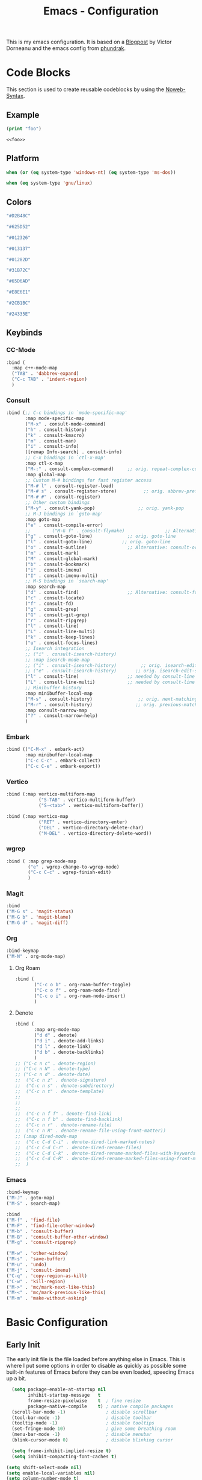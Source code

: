 

#+title: Emacs - Configuration
#+property: header-args:emacs-lisp  :mkdirp yes :lexical t :exports code
#+property: header-args:emacs-lisp+ :tangle ../init.el
#+property: header-args:emacs-lisp+ :mkdirp yes :noweb no-export

This is my emacs configuration. It is based on a [[https://blog.dornea.nu/2024/02/22/from-doom-to-vanilla-emacs/][Blogpost]] by Victor Dorneanu and the emacs config from [[https://config.phundrak.com/emacs/][phundrak]].

* Code Blocks
:PROPERTIES:
:header-args:emacs-lisp: :tangle no
:END:
This section is used to create reusable codeblocks by using the [[https://orgmode.org/manual/Noweb-Reference-Syntax.html][Noweb-Syntax]].

** Example
#+name: foo
#+begin_src emacs-lisp
(print "foo")
#+end_src

#+name: foobar
#+begin_src org
<<foo>>
#+end_src

** Platform
#+name: platform_windows
#+begin_src emacs-lisp
  when (or (eq system-type 'windows-nt) (eq system-type 'ms-dos))
#+end_src

#+name: platform_linux
#+begin_src emacs-lisp
  when (eq system-type 'gnu/linux)
#+end_src
** Colors
#+name: main_foreground
#+begin_src emacs-lisp
"#D2B48C"
#+end_src

#+name: alt_foreground
#+begin_src emacs-lisp
"#625D52"
#+end_src

#+name: main_background
#+begin_src emacs-lisp
"#012326"
#+end_src

#+name: alt_background
#+begin_src emacs-lisp
"#013137"
#+end_src

#+name: fringe
#+begin_src emacs-lisp
"#01282D"
#+end_src

#+name: comment
#+begin_src emacs-lisp
"#31B72C"
#+end_src

#+name: constant
#+begin_src emacs-lisp
"#65D6AD"
#+end_src

#+name: keyword
#+begin_src emacs-lisp
"#E8E6E1"
#+end_src

#+name: string
#+begin_src emacs-lisp
"#2CB1BC"
#+end_src

#+name: select
#+begin_src emacs-lisp
"#24335E"
#+end_src
** Keybinds
*** CC-Mode
#+name: cc-mode-keys
#+begin_src emacs-lisp
  :bind (
    :map c++-mode-map
    ("TAB" . 'dabbrev-expand)
    ("C-c TAB" . 'indent-region)
    )
#+end_src

*** Consult
#+name: consult-keys
#+begin_src emacs-lisp
  :bind (;; C-c bindings in `mode-specific-map'
         :map mode-specific-map
         ("M-x" . consult-mode-command)
         ("h" . consult-history)
         ("k" . consult-kmacro)
         ("m" . consult-man)
         ("i" . consult-info)
         ([remap Info-search] . consult-info)
         ;; C-x bindings in `ctl-x-map'
         :map ctl-x-map
         ("M-:" . consult-complex-command)     ;; orig. repeat-complex-command
         :map global-map
         ;; Custom M-# bindings for fast register access
         ("M-# l" . consult-register-load)
         ("M-# s" . consult-register-store)          ;; orig. abbrev-prefix-mark (unrelated)
         ("M-# #" . consult-register)
         ;; Other custom bindings
         ("M-y" . consult-yank-pop)                ;; orig. yank-pop
         ;; M-J bindings in `goto-map'
         :map goto-map
         ("e" . consult-compile-error)
         ;;        ("M-G f" . consult-flymake)               ;; Alternative: consult-flycheck
         ("g" . consult-goto-line)             ;; orig. goto-line
         ("l" . consult-goto-line)           ;; orig. goto-line
         ("o" . consult-outline)               ;; Alternative: consult-org-heading
         ("m" . consult-mark)
         ("M" . consult-global-mark)
         ("b" . consult-bookmark)
         ("i" . consult-imenu)
         ("I" . consult-imenu-multi)
         ;; M-S bindings in `search-map'
         :map search-map
         ("d" . consult-find)                  ;; Alternative: consult-fd
         ("c" . consult-locate)
         ("f" . consult-fd)
         ("g" . consult-grep)
         ("G" . consult-git-grep)
         ("r" . consult-ripgrep)
         ("l" . consult-line)
         ("L" . consult-line-multi)
         ("k" . consult-keep-lines)
         ("u" . consult-focus-lines)
         ;; Isearch integration
         ;; ("i" . consult-isearch-history)
         ;; :map isearch-mode-map
         ;; ("i" . consult-isearch-history)         ;; orig. isearch-edit-string
         ;; ("e" . consult-isearch-history)       ;; orig. isearch-edit-string
         ("l" . consult-line)                  ;; needed by consult-line to detect isearch
         ("L" . consult-line-multi)            ;; needed by consult-line to detect isearch
         ;; Minibuffer history
         :map minibuffer-local-map
         ("M-s" . consult-history)                 ;; orig. next-matching-history-element
         ("M-r" . consult-history)                ;; orig. previous-matching-history-element
         :map consult-narrow-map
         ("?" . consult-narrow-help)
         )
#+end_src
*** Embark
#+name: embark-keys
#+begin_src emacs-lisp
  :bind (("C-M-x" . embark-act)
         :map minibuffer-local-map
         ("C-c C-c" . embark-collect)
         ("C-c C-e" . embark-export))

#+end_src
*** Vertico
#+name: vertico-directory-keys
#+begin_src emacs-lisp
  :bind (:map vertico-multiform-map
              ("S-TAB" . vertico-multiform-buffer)
              ("S-<tab>" . vertico-multiform-buffer))
#+end_src

#+name: vertico-directory-keys
#+begin_src emacs-lisp
  :bind (:map vertico-map
              ("RET" . vertico-directory-enter)
              ("DEL" . vertico-directory-delete-char)
              ("M-DEL" . vertico-directory-delete-word))

#+end_src
*** wgrep
#+name: wgrep-keys
#+begin_src emacs-lisp
  :bind ( :map grep-mode-map
		  ("e" . wgrep-change-to-wgrep-mode)
		  ("C-c C-c" . wgrep-finish-edit)
		  )
#+end_src

*** Magit
#+name: magit-keys
#+begin_src emacs-lisp
  :bind 
  ("M-G s" . 'magit-status)
  ("M-G b" . 'magit-blame)
  ("M-G d" . 'magit-diff)

#+end_src
*** Org
#+name: org-keys
#+begin_src emacs-lisp
  :bind-keymap 
  ("M-N" . org-mode-map)
#+end_src
**** Org Roam
#+name: org-roam-keys
#+begin_src emacs-lisp
  :bind (
         ("C-c o b" . org-roam-buffer-toggle)
         ("C-c o f" . org-roam-node-find)
         ("C-c o i" . org-roam-node-insert)
         )
#+end_src
**** Denote
#+name: denote-keys
#+begin_src emacs-lisp
  :bind (
		 :map org-mode-map
		 ("d d" . denote)
		 ("d i" . denote-add-links)
		 ("d l" . denote-link)
		 ("d b" . denote-backlinks)
		 )
  ;; ("C-c n c" . denote-region)
  ;; ("C-c n N" . denote-type)
  ;; ("C-c n d" . denote-date)
  ;;  ("C-c n z" . denote-signature)
  ;;  ("C-c n s" . denote-subdirectory)
  ;;  ("C-c n t" . denote-template)
  ;;  
  ;;  
  ;;  
  ;;  ("C-c n f f" . denote-find-link)
  ;;  ("C-c n f b" . denote-find-backlink)
  ;;  ("C-c n r" . denote-rename-file)
  ;;  ("C-c n R" . denote-rename-file-using-front-matter))
  ;; (:map dired-mode-map
  ;;  ("C-c C-d C-i" . denote-dired-link-marked-notes)
  ;;  ("C-c C-d C-r" . denote-dired-rename-files)
  ;;  ("C-c C-d C-k" . denote-dired-rename-marked-files-with-keywords)
  ;;  ("C-c C-d C-R" . denote-dired-rename-marked-files-using-front-matter)
  ;;  )
#+end_src
*** Emacs
#+name: emacs-keys
#+begin_src emacs-lisp
  :bind-keymap 
  ("M-J" . goto-map)
  ("M-S" . search-map)

  :bind 
  ("M-f" . 'find-file)
  ("M-F" . 'find-file-other-window)
  ("M-b" . 'consult-buffer)
  ("M-B" . 'consult-buffer-other-window)
  ("M-g" . 'consult-ripgrep)

  ("M-w" . 'other-window)
  ("M-s" . 'save-buffer)
  ("M-u" . 'undo)
  ("M-j" . 'consult-imenu)
  ("C-q" . 'copy-region-as-kill)
  ("C-w" . 'kill-region)
  ("M->" . 'mc/mark-next-like-this)
  ("M-<" . 'mc/mark-previous-like-this)
  ("M-m" . 'make-without-asking)
#+end_src

* Basic Configuration
** Early Init
:PROPERTIES:
:header-args:emacs-lisp: :tangle ../early-init.el :mkdirp yes
:header-args:emacs-lisp+: :exports code :results silent :lexical t
:END:

The early init file is the file loaded before anything else in Emacs. This is where I put some options in order to disable as quickly as possible some built-in features of Emacs before they can be even loaded, speeding Emacs up a bit.

#+begin_src emacs-lisp
  (setq package-enable-at-startup nil
        inhibit-startup-message   t
        frame-resize-pixelwise    t  ; fine resize
        package-native-compile    t) ; native compile packages
  (scroll-bar-mode -1)               ; disable scrollbar
  (tool-bar-mode -1)                 ; disable toolbar
  (tooltip-mode -1)                  ; disable tooltips
  (set-fringe-mode 10)               ; give some breathing room
  (menu-bar-mode -1)                 ; disable menubar
  (blink-cursor-mode 0)              ; disable blinking cursor

  (setq frame-inhibit-implied-resize t)
  (setq inhibit-compacting-font-caches t)

(setq shift-select-mode nil)
(setq enable-local-variables nil)
(setq column-number-mode t)

#+end_src

*** Defer garbage collection
Defer garbage collection further back in the startup process, according to [[https://github.com/hlissner/doom-emacs/blob/develop/docs/faq.org#how-does-doom-start-up-so-quickly][hlissner]].

#+BEGIN_QUOTE
The GC eats up quite a bit of time, easily doubling startup time. The trick is to turn up the memory threshold as early as possible.
#+END_QUOTE

#+begin_src emacs-lisp
  (setq gc-cons-threshold most-positive-fixnum)
#+end_src

*** Unset =file-name-handler-alist=
Every file opened and loaded by Emacs will run through this list to check for a proper handler for the file, but during startup, it won't need any of them.

#+begin_src emacs-lisp
  (defvar file-name-handler-alist-original file-name-handler-alist)
  (setq file-name-handler-alist nil)
#+end_src
*** Disable =site-run-file=
#+begin_src emacs-lisp
  (setq site-run-file nil)
#+end_src

** Undo
Stop Emacs from losing undo information by setting very high limits for undo buffers.

#+begin_src emacs-lisp
  (setq undo-limit 20000000)
  (setq undo-strong-limit 40000000)
#+end_src

** Garbage Collection
*** Set =gc-cons-threshold= Smaller for Interactive Use
A large =gc-cons-threshold= may cause freezing and stuttering during long-term interactive use.
If you experience freezing, decrease this amount, if you experience stuttering, increase this amount.

#+begin_src emacs-lisp
(defvar better-gc-cons-threshold (* 128 1024 1024) ; 128mb
  "The default value to use for `gc-cons-threshold'.

If you experience freezing, decrease this.  If you experience stuttering, increase this.")

(add-hook 'emacs-startup-hook
          (lambda ()
            (setq gc-cons-threshold better-gc-cons-threshold)
            (setq file-name-handler-alist file-name-handler-alist-original)
            (makunbound 'file-name-handler-alist-original)))
#+end_src

Garbage Collect when Emacs is out of focus and avoid garbage collection when using minibuffer.

#+begin_src emacs-lisp
(add-hook 'emacs-startup-hook
          (lambda ()
            (if (boundp 'after-focus-change-function)
                (add-function :after after-focus-change-function
                              (lambda ()
                                (unless (frame-focus-state)
                                  (garbage-collect))))
              (add-hook 'after-focus-change-function 'garbage-collect))
            (defun gc-minibuffer-setup-hook ()
              (setq gc-cons-threshold (* better-gc-cons-threshold 2)))

            (defun gc-minibuffer-exit-hook ()
              (garbage-collect)
              (setq gc-cons-threshold better-gc-cons-threshold))

            (add-hook 'minibuffer-setup-hook #'gc-minibuffer-setup-hook)
            (add-hook 'minibuffer-exit-hook #'gc-minibuffer-exit-hook)))
#+end_src

** Stay Clean, Emacs!
As nice as Emacs is, it isn't very polite or clean by default: open a file, and it will create backup files in the same directory. But then, when you open your directory with your favourite file manager and see almost all of your files duplicated with a =~= appended to the filename, it looks really uncomfortable! This is why I prefer to tell Emacs to keep its backup files to itself in a directory it only will access.
#+begin_src emacs-lisp
  (setq backup-directory-alist `(("." . ,(expand-file-name ".tmp/backups/"
                                                           user-emacs-directory))))
#+end_src

** Stay Polite, Emacs!
When asking for our opinion on something, Emacs loves asking us to answer by yes or no, but *in full*! That's very rude! Fortunately, we can fix this. Note that the configuration changed in Emacs 29.
#+begin_src emacs-lisp
  (if (version<= emacs-version "28")
      (defalias 'yes-or-no-p 'y-or-n-p)
    (setopt use-short-answers t))
#+end_src

This will make Emacs ask us for either hitting the ~y~ key for yes, or the ~n~ key for no. Much more polite!

It is also very impolite to keep a certain version of a file in its buffer when said file has changed on disk. Let's change this
behaviour:
#+begin_src emacs-lisp
(global-auto-revert-mode 1)
#+end_src

Much more polite! Note that if the buffer is modified and its changes haven't been saved, it will not automatically revert the buffer and your unsaved changes won't be lost. Very polite!

** Autosave
Autosave is a useful feature we want to have enabled.

#+begin_src emacs-lisp
  (setq auto-save-default t)
#+end_src

** Window
We want emacs to take new window space from all other windows.
#+begin_src emacs-lisp
  (setq window-combination-resize t)
#+end_src

** Project Setup
We want to have per project config files which will be loaded separately. This should be independent of normal emacs VCS or EDE projects because we want to have the ability to load additional project files from everything.

#+begin_src emacs-lisp
  (<<platform_windows>>
   (setq dgl/linux nil)
   (setq dgl/win32 t))
  (<<platform_linux>>
   (setq dgl/win32 nil)
   (setq dgl/linux t))

  (setq dgl/project-file ".project.el")
  (setq dgl/project-directory ".") ;; setting default. Will get overwritten by load-project-settings

  (defun find-project-directory-recursive (project-file depth)
    "Recursively search for the file."
    (interactive)
    (if (file-exists-p project-file) t
      (when (>= depth 0)
        (cd "../")
        (find-project-directory-recursive project-file (- depth 1))))
    )

  (defun load-project-settings ()
    (interactive)
    (setq find-project-from-directory default-directory)
    (cd find-project-from-directory)
    (find-project-directory-recursive dgl/project-file 5)
    (when (file-exists-p dgl/project-file)
      (load-file dgl/project-file)
      (setq dgl/project-directory default-directory))
    (cd find-project-from-directory)
    )
#+end_src

** Personal Information
Not sure which packages need this information but some probably will need it.

#+begin_src emacs-lisp
  (setq user-full-name       "Daniel Glinka"
        user-real-login-name "Daniel Glinka"
        user-login-name      "dgl")
#+end_src
** History
Having a command history is nice.

#+begin_src emacs-lisp
;; Remember last edited files
(recentf-mode 1)
;; Save what you enter into minibuffer prompts
(setq history-length 25)
(savehist-mode 1)
;; Remember and restore the last cursor location of opened files
(save-place-mode 1)
#+end_src
** Files/Dired

In dired mode we want to be able to change permissions by editing the buffer

#+begin_src emacs-lisp
  (setq wdired-allow-to-change-permissions t)
#+end_src
** General Keybinds
#+begin_src emacs-lisp
  (use-package emacs
    <<emacs-keys>>)
#+end_src

* Visuals
The first visual setting in this section will activate the visible bell. What it does is I get a visual feedback each time I do something Emacs doesn't agree with, like trying to go up a line when I'm already at the top of the buffer.
#+begin_src emacs-lisp
(setq visible-bell t)
#+end_src

It is nicer to see a cursor cover the actual space of a character.
#+begin_src emacs-lisp
(setq x-stretch-cursor t)
#+end_src

We also want to show tabs as 4 spaces. Otherwise it takes too much space.
#+begin_src emacs-lisp
  (setq-default tab-width 4)
#+end_src

When text is ellipsed, I want the ellipsis marker to be a single character of three dots. Let's make it so:
#+begin_src emacs-lisp
(with-eval-after-load 'mule-util
 (setq truncate-string-ellipsis "…"))
#+end_src
** UTF-8 encoding
By default we want utf-8 for everything
#+begin_src emacs-lisp
  (set-selection-coding-system 'utf-8)
  (prefer-coding-system 'utf-8)
  (set-language-environment "UTF-8")
  (set-default-coding-systems 'utf-8)
  (set-terminal-coding-system 'utf-8)
  (set-keyboard-coding-system 'utf-8)
  (setq locale-coding-system 'utf-8)

  ;; Treat clipboard input as UTF-8 string first; compound text next, etc.
  (when (display-graphic-p)
    (setq x-select-request-type '(UTF8_STRING COMPOUND_TEXT TEXT STRING)))
#+end_src
** Fonts
I don't like the default font I usually have on my machines, I really don't. I prefer [[Cascadia Code][Input Mono]].
#+begin_src emacs-lisp
  (defvar dgl/default-font-size 110
    "Default font size.")

  (defvar dgl/default-font-name "InputMono"
    "Default font.")

  (defvar dgl/variable-font-name "Inter"
    "Default variable font.")

  (defun my/set-font ()
    (when (find-font (font-spec :name dgl/default-font-name))
      (set-face-attribute 'default nil
                          :font dgl/default-font-name
                          :height dgl/default-font-size)
      (set-face-attribute 'fixed-pitch nil
                          :font dgl/default-font-name
                          :height dgl/default-font-size)
      (set-face-attribute 'fixed-pitch-serif nil
                          :font dgl/default-font-name
                          :height dgl/default-font-size)
      )

    (when (find-font (font-spec :name dgl/variable-font-name))
      (set-face-attribute 'variable-pitch nil
                          :font dgl/variable-font-name
                          :height dgl/default-font-size)))

  (my/set-font)
  (add-hook 'server-after-make-frame-hook #'my/set-font)
#+end_src
** Frame Title
This is straight-up copied from [[https://tecosaur.github.io/emacs-config/config.html#window-title][TEC]]'s configuration. See their comment on the matter.
#+begin_src emacs-lisp :tangle no
(setq frame-title-format
      '(""
        "%b"
        (:eval
         (let ((project-name (projectile-project-name)))
           (unless (string= "-" project-name)
             (format (if (buffer-modified-p) " ? %s" "  ?  %s - Emacs") project-name))))))
#+end_src
** Colors
#+begin_src emacs-lisp
  (defun my/set-colors ()
    (set-foreground-color <<main_foreground>>)
    (set-background-color <<main_background>>)

    (set-face-foreground 'default <<main_foreground>>)
    (set-face-background 'default <<main_background>>)
    (set-face-background 'cursor <<constant>>)
    (set-face-foreground 'font-lock-builtin-face <<main_foreground>>)
    (set-face-foreground 'font-lock-comment-face <<comment>>)
    (set-face-foreground 'font-lock-constant-face <<constant>>)
    (set-face-foreground 'font-lock-doc-face <<keyword>>)
    (set-face-foreground 'font-lock-function-name-face <<main_foreground>>)
    (set-face-foreground 'font-lock-keyword-face <<keyword>>)
    (set-face-foreground 'font-lock-preprocessor-face <<alt_foreground>>)
    (set-face-foreground 'font-lock-string-face <<string>>)
    (set-face-foreground 'font-lock-type-face <<main_foreground>>)
    (set-face-foreground 'font-lock-variable-name-face <<main_foreground>>)
    (set-face-background 'fringe <<fringe>>)
    (set-face-foreground 'highlight <<constant>>)
    ;;(set-face-background 'hl-line <<alt_background>>)
    (set-face-foreground 'mode-line <<main_background>>)
    (set-face-background 'mode-line <<main_foreground>>)

    (set-face-attribute 'mode-line-inactive nil :foreground <<main_foreground>> :background <<alt_background>>)

    (set-face-background 'region <<select>>)
    (set-face-foreground 'vertical-border <<alt_foreground>>)
    )
  (my/set-colors)
  (add-hook 'server-after-make-frame-hook #'my/set-colors)
#+end_src
* Packages
For installing Emacs packages, I use MELPA, the Milkypostman’s Emacs Lisp Package Archive.

#+begin_src emacs-lisp
  (require 'package)
  (setq load-prefer-newer t)

  (<<platform_windows>>
   (setq package-user-dir "t:/emacs/packages"))
  (<<platform_linux>>
   (setq package-user-dir "~/.emacs.d/packages"))
  (add-to-list 'package-archives '("melpa" . "https://melpa.org/packages/"))

  (package-initialize)
#+end_src

We use the async package to support faster downloads.

#+begin_src emacs-lisp
      (use-package async
        :ensure t
        :config (setq async-bytecomp-package-mode 1))
#+end_src
*** User Plugins
We want to provide our plugins.

#+begin_src emacs-lisp
  (<<platform_windows>>
   (let ((default-directory  "t:/emacs/plugins"))
     (normal-top-level-add-subdirs-to-load-path)))
  (<<platform_linux>>
   (let ((default-directory  "~/.emacs.d/plugins"))
     (normal-top-level-add-subdirs-to-load-path)))
#+end_src
* Completion
For better completion and keybinds we use the Consult/Vertico stack.

** Consult
This is mostly the default config from [[https://github.com/minad/consult][here]].
#+begin_src emacs-lisp
  (use-package consult
    :ensure t
    <<consult-keys>>
    ;; Enable automatic preview at point in the *Completions* buffer. This is
    ;; relevant when you use the default completion UI.
    :hook (completion-list-mode . consult-preview-at-point-mode)

    ;; The :init configuration is always executed (Not lazy)
    :init

    ;; Optionally configure the register formatting. This improves the register
    ;; preview for `consult-register', `consult-register-load',
    ;; `consult-register-store' and the Emacs built-ins.
    (setq register-preview-delay 0.5
          register-preview-function #'consult-register-format)

    ;; Optionally tweak the register preview window.
    ;; This adds thin lines, sorting and hides the mode line of the window.
    (advice-add #'register-preview :override #'consult-register-window)

    ;; Use Consult to select xref locations with preview
    (setq xref-show-xrefs-function #'consult-xref
          xref-show-definitions-function #'consult-xref)

    ;; Configure other variables and modes in the :config section,
    ;; after lazily loading the package.
    :config

    ;; Optionally configure preview. The default value
    ;; is 'any, such that any key triggers the preview.
    ;; (setq consult-preview-key 'any)
    ;; (setq consult-preview-key "M-.")
    ;; (setq consult-preview-key '("S-<down>" "S-<up>"))
    ;; For some commands and buffer sources it is useful to configure the
    ;; :preview-key on a per-command basis using the `consult-customize' macro.
    (consult-customize
     consult-theme :preview-key '(:debounce 0.2 any)
     consult-ripgrep consult-git-grep consult-grep
     consult-bookmark consult-recent-file consult-xref
     consult--source-bookmark consult--source-file-register
     consult--source-recent-file consult--source-project-recent-file
     ;; :preview-key "M-."
     :preview-key '(:debounce 0.4 any))

    ;; Optionally configure the narrowing key.
    ;; Both < and C-+ work reasonably well.
    (setq consult-narrow-key "<") ;; "C-+"

    ;; Optionally make narrowing help available in the minibuffer.
    ;; You may want to use `embark-prefix-help-command' or which-key instead.
    ;; (keymap-set consult-narrow-map (concat consult-narrow-key " ?") #'consult-narrow-help)
    )
#+end_src

*** Embark
There is no nice way to ripgrep in dired. But we can use embark to get a proper grep buffer which than can be used with [[wgrep]].

#+begin_src emacs-lisp
	(use-package embark
  :ensure t
  <<embark-keys>>
  )
#+end_src

#+begin_src emacs-lisp
  (use-package embark-consult
  :ensure t)
#+end_src
*** wgrep
wgrep allows the grep buffer to be edited for an easy and fast search and replace across files.
There is also [[https://www.emacswiki.org/emacs/DiredSearchAndReplace][dired-mode]] to do something similar. Not sure what is better.

#+begin_src emacs-lisp
  (use-package wgrep
	:ensure t
	<<wgrep-keys>>
	)
#+end_src
** Vertico
This is mostly the default config from [[https://github.com/minad/vertico][here]].

#+begin_src emacs-lisp
  (use-package vertico
    :ensure t
    <<vertico-keys>>
    ;; :custom
    ;; (vertico-scroll-margin 0) ;; Different scroll margin
    ;; (vertico-count 20) ;; Show more candidates
    ;; (vertico-resize t) ;; Grow and shrink the Vertico minibuffer
    ;; (vertico-cycle t) ;; Enable cycling for `vertico-next/previous'
    :init
    (vertico-mode))
  (vertico-multiform-mode)
  (vertico-flat-mode)

  ;; A few more useful configurations...
  (use-package emacs
    :custom
    ;; Support opening new minibuffers from inside existing minibuffers.
    (enable-recursive-minibuffers t)
    ;; Hide commands in M-x which do not work in the current mode.  Vertico
    ;; commands are hidden in normal buffers. This setting is useful beyond
    ;; Vertico.
    (read-extended-command-predicate #'command-completion-default-include-p)
    :init
    ;; Add prompt indicator to `completing-read-multiple'.
    ;; We display [CRM<separator>], e.g., [CRM,] if the separator is a comma.
    (defun crm-indicator (args)
      (cons (format "[CRM%s] %s"
                    (replace-regexp-in-string
                     "\\`\\[.*?]\\*\\|\\[.*?]\\*\\'" ""
                     crm-separator)
                    (car args))
            (cdr args)))
    (advice-add #'completing-read-multiple :filter-args #'crm-indicator)

    ;; Do not allow the cursor in the minibuffer prompt
    (setq minibuffer-prompt-properties
          '(read-only t cursor-intangible t face minibuffer-prompt))
    (add-hook 'minibuffer-setup-hook #'cursor-intangible-mode)
    (add-hook 'rfn-eshadow-update-overlay-hook #'vertico-directory-tidy))
#+end_src

*** Vertico Directory
#+begin_src emacs-lisp
  (use-package vertico-directory
    :after vertico
    :ensure nil
    ;; More convenient directory navigation commands
    <<vertico-directory-keys>>
    ;; Tidy shadowed file names
    :hook (rfn-eshadow-update-overlay . vertico-directory-tidy))
#+end_src
** Dumb Jump
#+begin_src emacs-lisp
  (use-package dumb-jump
  :ensure t
  :custom
  (dumb-jump-prefer-searcher 'rg)
  ;; (xref-show-definitions-function #'xref-show-definitions-completing-read)
  (xref-show-definitions-function #'consult-xref))
  (add-hook 'xref-backend-functions #'dumb-jump-xref-activate)
#+end_src
** Misc
*** Marks
Make Emacs repeat the C-u C-SPC command (`set-mark-command') by following it up with another C-SPC. It is faster to type C-u C-SPC, C-SPC, C-SPC, than C-u C-SPC, C-u C-SPC, C-u C-SPC...

#+begin_src emacs-lisp
(setq set-mark-command-repeat-pop t)
#+end_src
*** Multi Cursor
#+begin_src emacs-lisp
  (use-package multiple-cursors :ensure t)
#+end_src
* Programming
** C

#+begin_src emacs-lisp
  (use-package cc-mode
    :defer t
    <<cc-mode-keys>>
    :config

    ;; 4-space tabs
    (setq tab-width 4)
    (setq c-basic-offset 4)

    ;; No hungry backspace
    (c-toggle-auto-hungry-state -1)

    ;; Additional style stuff
    (setq c-offsets-alist '(
                            (member-init-intro . ++)
                            (case-label . +)
                            ))
    ;; Newline indents, semi-colon doesn't
    ;; (define-key c++-mode-map "\C-m" 'newline-and-indent)
    (setq c-hanging-semi&comma-criteria '((lambda () 'stop)))

    ;; Handle super-tabbify (TAB completes, shift-TAB actually tabs)
    (setq dabbrev-case-replace t)
    (setq dabbrev-case-fold-search t)
    (setq dabbrev-upcase-means-case-search t)

    ;; Abbrevation expansion
    (abbrev-mode 1)

    ;; if indent-tabs-mode is off, untabify before saving
    (add-hook 'write-file-hooks 
              (lambda () (if (not indent-tabs-mode)
                             (untabify (point-min) (point-max)))
                nil ))

    )
#+end_src
** Go
#+begin_src emacs-lisp
  (use-package go-mode
    :ensure t
    :mode ("\\.go$" . go-mode)
    )
#+end_src

** YAML
#+begin_src emacs-lisp
  (use-package yaml-mode
    :ensure t
    :mode (
	   ("\\.yml$" . yaml-mode)
	   ("\\.yaml$" . yaml-mode)
	   )
    )
#+end_src
** Markdown
#+begin_src emacs-lisp
  (use-package markdown-mode
    :ensure t
    :mode ("\\.md$" . markdown-mode))
#+end_src
** Spellcheck
For spellcheck we are using hunspell. Make sure it is installed on the system and the dictionaries de_DE and en_US are installed.

The default dict is set to en_US.
#+begin_src emacs-lisp
  (setq ispell-program-name "hunspell")
  (setq ispell-dictionary "en_US")

  (setq ispell-dictionary-alist
        '(("de_DE" "[[:alpha:]]" "[^[:alpha:]]" "[']" nil ("-d" "de_DE") nil utf-8)
          ("en_US" "[[:alpha:]]" "[^[:alpha:]]" "[']" nil ("-d" "en_US") nil utf-8)
          ))

  ;; new variable `ispell-hunspell-dictionary-alist' is defined in Emacs
  ;; If it's nil, Emacs tries to automatically set up the dictionaries.
  (if (boundp 'ispell-hunspell-dictionary-alist) t
    (setq ispell-hunspell-dictionary-alist ispell-dictionary-alist))
#+end_src

** Syntax Highlight
#+begin_src emacs-lisp
  (autoload 'bb-mode            "bb-mode"         "Bitbake mode"                                         t)

  (setq auto-mode-alist
        (append '(
                  ("\\workspace.dsl$" . javascript-mode)
                  ("\\.teak$"     . c++-mode)
                  ("\\.cpp$"      . c++-mode)
                  ("\\.hin$"      . c++-mode)
                  ("\\.cin$"      . c++-mode)
                  ("\\.inl$"      . c++-mode)
                  ("\\.rdc$"      . c++-mode)
                  ("\\.h$"        . c++-mode)
                  ("\\.c$"        . c++-mode)
                  ("\\.cc$"       . c++-mode)
                  ("\\.c8$"       . c++-mode)
                  ("\\.txt$"      . indented-text-mode)
                  ("\\.emacs$"    . emacs-lisp-mode)
                  ("\\.gen$"      . gen-mode)
                  ("\\.ms$"       . fundamental-mode)
                  ("\\.m$"        . objc-mode)
                  ("\\.mm$"       . objc-mode)
                  ("\\.bb$"       . bb-mode)
                  ("\\.inc$"      . bb-mode)
                  ("\\.bbappend$" . bb-mode)
                  ("\\.bbclass$"  . bb-mode)
                  ("\\.conf$"     . bb-mode)
                  ("\\.js$"       . javascript-mode)
                  ("\\.json$"     . javascript-mode)
  
                  ) auto-mode-alist))

#+end_src
** Tabs vs Spaces
Here we define which modes should use tabs and which should use spaces.

#+begin_src emacs-lisp
  (add-hook 'c++-mode-hook        'dgl/unset-tabs-mode)
  (add-hook 'prog-mode-hook       'dgl/set-tabs-mode)
  (add-hook 'emacs-lisp-mode-hook 'dgl/set-tabs-mode)
  (add-hook 'org-mode-hook        'dgl/set-tabs-mode)
#+end_src

** Compilation
With our own project files mentioned in [[Project Setup]] we want a simple way of running a compilation command.
Usually there is only some build script that needs to be executed.

#+begin_src emacs-lisp
  (<<platform_windows>>
   (setq dgl/makescript "build.teak"))
  (<<platform_linux>>
   (setq dgl/makescript "./build.teak"))

  (setq compilation-directory-locked nil)
  (setq compilation-context-lines 0)
  ;;  (setq compilation-error-regexp-alist
  ;;        (cons '("^\\([0-9]+>\\)?\\(\\(?:[a-zA-Z]:\\)?[^:(\t\n]+\\)(\\([0-9]+\\)) : \\(?:fatal error\\|warnin\\(g\\)\\) C[0-9]+:" 2 3 nil (4))
  ;;              compilation-error-regexp-alist))

  (defun lock-compilation-directory ()
    "The compilation process should NOT hunt for a makefile"
    (interactive)
    (setq last-compilation-directory default-directory)
    (setq compilation-directory-locked t)
    (message "Compilation directory is locked."))

  (defun unlock-compilation-directory ()
    "The compilation process SHOULD hunt for a makefile"
    (interactive)
    (setq last-compilation-directory nil)
    (setq compilation-directory-locked nil)
    (message "Compilation directory is roaming."))

  (defun compile-from-project-directory ()
    (interactive)
    (setq current-directory default-directory)
    (if compilation-directory-locked
        (cd last-compilation-directory)
      (progn
        (load-project-settings)
        (cd dgl/project-directory)))
    (lock-compilation-directory)
    (compile dgl/makescript))

  (defun make-without-asking ()
    "Make the current build."
    (interactive)
    (switch-to-buffer-other-window "*compilation*")
    (compile-from-project-directory)
    (other-window 1))
#+end_src

The compilation window had some color issues.
#+begin_src emacs-lisp
  (require 'ansi-color)
  (defun colorize-compilation-buffer ()
    (let ((inhibit-read-only t))
      (ansi-color-apply-on-region (point-min) (point-max))))

  (add-hook 'compilation-filter-hook 'colorize-compilation-buffer)
#+end_src
** Magit
#+begin_src emacs-lisp
  (use-package magit
    :ensure t
    <<magit-keys>>
    )
#+end_src
* Org
We have two org directories because we will use org-roam and Orgzly Revived on Android. Orgzly does not support the org-roam structure. Therefore we moved it to a subdirectory.

#+begin_src emacs-lisp
  (<<platform_windows>>
   (setq dgl/org-directory "w:/vault/org")
   (setq dgl/org-denote-directory (concat dgl/org-directory "/roam"))
   (setq dgl/org-roam-directory (concat dgl/org-directory "/roam")))
  (<<platform_linux>>
   (setq dgl/org-directory "~/vault/org")
   (setq dgl/org-denote-directory (concat dgl/org-directory "/roam"))
   (setq dgl/org-roam-directory (concat dgl/org-directory "/roam")))

#+end_src

#+begin_src emacs-lisp
  (use-package org
	:defer t
	:mode ("\\.org$" . org-mode)
	<<org-keys>>
	:custom-face
	(org-block ((t (:inherit fixed-pitch))))
	(org-code ((t (:inherit (shadow fixed-pitch)))))
	(org-document-info-keyword ((t (:inherit (shadow fixed-pitch)))))
	(org-document-title ((t (:inherit variable-pitch :weight bold :height 1.2))))
	(org-indent ((t (:inherit (org-hide fixed-pitch)))))
	(org-level-1 ((t (:inherit org-document-title :height 1.0))))
	(org-level-2 ((t (:inherit org-level-1 :height 0.9))))
	(org-level-3 ((t (:inherit org-level-2 :height 0.9))))
	(org-level-4 ((t (:inherit org-level-3 :height 0.9))))
	(org-level-5 ((t (:inherit org-level-4 :height 0.9))))
	(org-level-6 ((t (:inherit org-level-5 :height 0.9))))
	(org-level-7 ((t (:inherit org-level-6 :height 0.9))))
	(org-level-8 ((t (:inherit org-level-7 :height 0.9))))
	(org-meta-line ((t (:inherit (font-lock-comment-face fixed-pitch)))))
	(org-property-value ((t (:inherit fixed-pitch))))
	(org-special-keyword ((t (:inherit (font-lock-comment-face fixed-pitch)))))
	(org-tag ((t (:inherit (shadow fixed-pitch) :weight bold :height 0.8))))
	(org-verbatim ((t (:inherit (shadow fixed-pitch)))))
	:config
	(setq org-agenda-files (list dgl/org-directory dgl/org-roam-directory))
	(setq org-refile-targets
		  '(
			(org-agenda-files :maxlevel . 5)
			))
	(setq org-archive-location (concat dgl/org-directory "/archive.org::datetree/* Finished Tasks"))
	(setq org-log-done 'time)
	(setq org-return-follows-link  t)
	(setq org-todo-keywords
	  '((sequence "TODO" "POSTPONED" "NEXT" "|" "DONE" "DELEGATED" "CANCELLED")))
	;;(setq org-hide-emphasis-markers t) ;; Hide markers for e.g. *BOLD-TEXT*
	(add-hook 'org-mode-hook 'org-indent-mode)
	(add-hook 'org-mode-hook 'visual-line-mode)
	(add-hook 'org-mode-hook 'variable-pitch-mode)
	)
#+end_src
** Org Bullets
#+begin_src emacs-lisp
  (use-package org-bullets
    :ensure t
    :after org
    :custom
    (org-bullets-bullet-list '("◉" "○" "●"))
    :config
    (add-hook 'org-mode-hook (lambda () (org-bullets-mode 1))))

#+end_src
** Org Roam
#+begin_src emacs-lisp
  (use-package org-roam
    :ensure t
    :defer t
    <<org-roam-keys>>
    :custom
    (org-roam-directory dgl/org-roam-directory)
    (org-roam-capture-templates
     '(("d" "default" plain
        "\n%?"
        :if-new (file+head "%<%Y%m%d%H%M%S>-${slug}.org" "#+title: ${title}\n")
        :unnarrowed t)
       ("w" "work log" plain
        "\n* Log for\n- Company: - Company: \n- Ticket: \n- Goal: \n\n* %?"
        :if-new (file+head "%<%Y%m%d%H%M%S>-${slug}.org" "#+title: ${title}\n#+filetags: :work:")
        :unnarrowed t)
       ("p" "project" plain
        "\n* Goals\n\n%?\n\n* Tasks\n** TODO Add initial tasks\n\n* Ideas"
        :if-new (file+head "%<%Y%m%d%H%M%S>-${slug}.org" "#+title: ${title}\n#+filetags: :project:")
        :unnarrowed t)
       ("n" "notes" plain
        "\n* Source\n- URL: \n- Author: \n- Title: \n- Year: \n\n* Summary\n%?\n\n"
        :if-new (file+head "%<%Y%m%d%H%M%S>-${slug}.org" "#+title: ${title}\n")
        :unnarrowed t)
       ("m" "meeting" plain
        "\n* [[id:9b83da73-2238-4254-86a5-47559b13014a][samuu]] log for\n- Company: \n- With: \n- Topic: \n- Date: %T\n\n* Preparations\n** %?\n\n* Notes\n**\n\n* ToDos\n** TODO\n"
        :if-new (file+head "%<%Y%m%d%H%M%S>-${slug}.org" "#+title: ${title}\n#+filetags: :work: :meeting:")
        :unnarrowed t)
       ))
    :config
    (run-with-idle-timer 8 nil 'org-roam-db-sync)
    (run-with-idle-timer 9 nil 'org-roam-db-autosync-mode)
    (org-roam-setup)
    )
#+end_src

** Denote

#+begin_src emacs-lisp
  (use-package denote
	:ensure t
	<<denote-keys>>
	:after org
	:custom
	(denote-directory dgl/org-denote-directory)
	;;(denote-save-buffers nil)
	(denote-known-keywords '("work" "project" "web"))
	(denote-infer-keywords t)
	(denote-sort-keywords t)
	(denote-prompts '(title keywords))
	;;(denote-excluded-directories-regexp nil)
	;;(denote-excluded-keywords-regexp nil)
	;;(denote-rename-confirmations '(rewrite-front-matter modify-file-name))
	;;(denote-date-prompt-use-org-read-date t)
	;;(denote-date-format nil)
	(denote-backlinks-show-context t)
	;;(denote-rename-buffer-mode 1)
	;;(denote-org-capture-specifiers "%l\n%i\n%?")
	)
#+end_src
* Custom Functions
** Maximize frame on windows
We always want to maximize emacs on windows.

#+begin_src emacs-lisp
  (defun dgl-maximize-frame ()
    "Maximize the current frame"
    (interactive)
    (<<platform_windows>>
     (w32-send-sys-command 61488)))
#+end_src
** Window Post Load
Things we want to do after loading the window
#+begin_src emacs-lisp
  (defun window-post-load-stuff ()
    (interactive)
    (dgl-maximize-frame))

  (add-hook 'window-setup-hook 'window-post-load-stuff t)
#+end_src
** Post Load
Things we want to do after init

#+begin_src emacs-lisp
  (defun post-load-stuff ()
    (interactive)
    (split-window-right)
    (switch-to-buffer-other-window "*scratch*")
    (windmove-left)
    (load-project-settings))

  (post-load-stuff)
  (add-hook 'server-after-make-frame-hook 'post-load-stuff t)
#+end_src
** Set and unset tabs mode
#+begin_src emacs-lisp
  
    (defun dgl/set-tabs-mode ()
      "Enable tabs mode"
      (interactive)
      (setq indent-tabs-mode t)
      (message "Tabs enabled."))

    (defun dgl/unset-tabs-mode ()
      "Enable tabs mode"
      (interactive)
      (setq indent-tabs-mode nil)
      (message "Tabs disabled."))

#+end_src
** Unused Configs
#+begin_src emacs-lisp :tangle no
  (setq x-select-enable-clipboard t)

  ;;(autoload 'ebuild-mode              "ebuild-mode"         "Gentoo ebuild mode"                                               t)
  (autoload 'fd-dired "fd-dired" "dired-mode interface for fd"  t)
  (autoload 'fd-grep-dired "fd-dired" "dired-mode interface for rg"  t)


  (global-hl-line-mode 1)
  (global-font-lock-mode 1)

  ;; Startup windowing
  (setq next-line-add-newlines nil)
  (setq-default truncate-lines t)
  (setq truncate-partial-width-windows nil)


  ;; Org mode
  ;; Follow the links
  ;; Hide the markers so you just see bold text as BOLD-TEXT and not *BOLD-TEXT*


  (font-lock-add-keywords 'org-mode
                          '(("^ *\\([-]\\) "
                             (0 (prog1 () (compose-region (match-beginning 1) (match-end 1) "•"))))))

  (defun dgl-ediff-setup-windows (buffer-A buffer-B buffer-C control-buffer)
    (ediff-setup-windows-plain buffer-A buffer-B buffer-C control-buffer)
    )
  (setq ediff-window-setup-function 'dgl-ediff-setup-windows)
  (setq ediff-split-window-function 'split-window-horizontally)

  Setup my compilation mode
  (defun dgl-big-fun-compilation-hook ()
    (make-local-variable 'truncate-lines)
    (setq truncate-lines nil)
    )

  (add-hook 'compilation-mode-hook 'dgl-big-fun-compilation-hook)

  (defun load-todo ()
    (interactive)
    (find-file dgl-todo-file)
    )
  (define-key global-map "\et" 'dgl-insert-todo)

  (defun insert-timeofday ()
    (interactive "*")
    (insert (format-time-string "---------------- %a, %d %b %y: %I:%M%p")))
  (defun load-log ()
    (interactive)
    (find-file dgl-log-file)
    (if (boundp 'longlines-mode) ()
      (longlines-mode 1)
      (longlines-show-hard-newlines))
    (if (equal longlines-mode t) ()
      (longlines-mode 1)
      (longlines-show-hard-newlines))
    (end-of-buffer)
    (newline-and-indent)
    (insert-timeofday)
    (newline-and-indent)
    (newline-and-indent)
    (end-of-buffer)
    )
  (define-key global-map "\eT" 'dgl-insert-note)

  ;; no screwing with my middle mouse buttn
  (global-unset-key [mouse-2])

  ;; Bright-red TODOs
  (setq fixme-modes '(c++-mode c-mode emacs-lisp-mode))
  (make-face 'font-lock-fixme-face)
  (make-face 'font-lock-study-face)
  (make-face 'font-lock-important-face)
  (make-face 'font-lock-note-face)
  (mapc (lambda (mode)
          (font-lock-add-keywords
           mode
           '(("\\<\\(TODO\\)" 1 'font-lock-fixme-face t)
             ("\\<\\(STUDY\\)" 1 'font-lock-study-face t)
             ("\\<\\(IMPORTANT\\)" 1 'font-lock-important-face t)
             ("\\<\\(NOTE\\)" 1 'font-lock-note-face t))))
        fixme-modes)
  (modify-face 'font-lock-fixme-face "Red" nil nil t nil t nil nil)
  (modify-face 'font-lock-study-face "Dark Green" nil nil t nil t nil nil)
  (modify-face 'font-lock-important-face "Red" nil nil t nil t nil nil)
  (modify-face 'font-lock-note-face "Yellow" nil nil t nil t nil nil)

                                          ; Accepted file extensions and their appropriate modes

  (setq auto-mode-alist
        (append
         '(("\\workspace.dsl$" . javascript-mode)
           ("\\todo.txt$"  . todotxt-mode)
           ("\\.cpp$"      . c++-mode)
           ("\\.hin$"      . c++-mode)
           ("\\.cin$"      . c++-mode)
           ("\\.inl$"      . c++-mode)
           ("\\.rdc$"      . c++-mode)
           ("\\.h$"        . c++-mode)
           ("\\.c$"        . c++-mode)
           ("\\.cc$"       . c++-mode)
           ("\\.c8$"       . c++-mode)
           ("\\.teak$"     . c++-mode)
           ("\\.txt$"      . indented-text-mode)
           ("\\.emacs$"    . emacs-lisp-mode)
           ("\\.gen$"      . gen-mode)
           ("\\.ms$"       . fundamental-mode)
           ("\\.m$"        . objc-mode)
           ("\\.mm$"       . objc-mode)
           ("\\.go$"       . go-mode)
           ("\\.bb$"       . bb-mode)
           ("\\.inc$"      . bb-mode)
           ("\\.bbappend$" . bb-mode)
           ("\\.bbclass$"  . bb-mode)
           ("\\.conf$"     . bb-mode)
           ("\\.md$"       . markdown-mode)
           ("\\.js$"       . javascript-mode)
           ("\\.json$"     . javascript-mode)
           ("\\.ledger$"   . ledger-mode)
           ("\\.ebuild$"   . ebuild-mode)
           ) auto-mode-alist))

  ;; C++ indentation style
  (defconst dgl-big-fun-c-style
    '((c-electric-pound-behavior   . nil)
      (c-tab-always-indent         . t)
      (c-comment-only-line-offset  . 0)
      (c-hanging-braces-alist      . ((class-open)
                                      (class-close)
                                      (defun-open)
                                      (defun-close)
                                      (inline-open)
                                      (inline-close)
                                      (brace-list-open)
                                      (brace-list-close)
                                      (brace-list-intro)
                                      (brace-list-entry)
                                      (block-open)
                                      (block-close)
                                      (substatement-open)
                                      (statement-case-open)
                                      (class-open)))
      (c-hanging-colons-alist      . ((inher-intro)
                                      (case-label)
                                      (label)
                                      (access-label)
                                      (access-key)
                                      (member-init-intro)))
      (c-cleanup-list              . (scope-operator
                                      list-close-comma
                                      defun-close-semi))
      (c-offsets-alist             . ((arglist-close         .  c-lineup-arglist)
                                      (label                 . -4)
                                      (access-label          . -4)
                                      (substatement-open     .  0)
                                      (statement-case-intro  .  4)
                                          ;(statement-block-intro .  c-lineup-for)
                                      (case-label            .  4)
                                      (block-open            .  0)
                                      (inline-open           .  0)
                                      (topmost-intro-cont    .  0)
                                      (knr-argdecl-intro     . -4)
                                      (brace-list-open       .  0)
                                      (brace-list-intro      .  4)))
      (c-echo-syntactic-information-p . t))
    "Casey's Big Fun C++ Style")


  ;; CC++ mode handling
  (defun dgl-big-fun-c-hook ()
                                          ; Set my style for the current buffer
    (c-add-style "BigFun" dgl-big-fun-c-style t)

                                          ; 4-space tabs
    (setq tab-width 4 indent-tabs-mode nil)
                                          ; No hungry backspace
    (c-toggle-auto-hungry-state -1);

                                          ; Additional style stuff
    (c-set-offset 'member-init-intro '++)


                                          ; Newline indents, semi-colon doesn't
    (define-key c++-mode-map "\C-m" 'newline-and-indent)
    (setq c-hanging-semi&comma-criteria '((lambda () 'stop)))

                                          ; Handle super-tabbify (TAB completes, shift-TAB actually tabs)
    (setq dabbrev-case-replace t)
    (setq dabbrev-case-fold-search t)
    (setq dabbrev-upcase-means-case-search t)

                                          ; Abbrevation expansion
    (abbrev-mode 1)

    (defun dgl-header-format ()
      "Format the given file as a header file."
      (interactive)
      (setq BaseFileName (file-name-sans-extension (file-name-nondirectory buffer-file-name)))
      (insert "#ifndef ")
      (push-mark)
      (insert BaseFileName)
      (upcase-region (mark) (point))
      (pop-mark)
      (insert "_H\n")
      (insert "#define ")
      (push-mark)
      (insert BaseFileName)
      (upcase-region (mark) (point))
      (pop-mark)
      (insert "_H\n")
      (insert "#endif //")
      (push-mark)
      (insert BaseFileName)
      (upcase-region (mark) (point))
      (pop-mark)
      (insert "_H\n")
      )

    (defun dgl-source-format ()
      "Format the given file as a source file."
      (interactive)
      (setq BaseFileName (file-name-sans-extension (file-name-nondirectory buffer-file-name)))
      ;;     (insert "/* ========================================================================\n")
      ;;     (insert "   $File: $\n")
      ;;     (insert "   $Date: $\n")
      ;;     (insert "   $Revision: $\n")
      ;;     (insert "   $Creator: Casey Muratori $\n")
      ;;     (insert "   $Notice: (C) Copyright 2015 by Molly Rocket, Inc. All Rights Reserved. $\n")
      ;;     (insert "   ======================================================================== */\n")
      )

    (cond ((file-exists-p buffer-file-name) t)
          ((string-match "[.]hin" buffer-file-name) (dgl-source-format))
          ((string-match "[.]cin" buffer-file-name) (dgl-source-format))
          ((string-match "[.]h" buffer-file-name) (dgl-header-format))
          ((string-match "[.]cpp" buffer-file-name) (dgl-source-format))
          ((string-match "[.]c" buffer-file-name) (dgl-source-format)))

    (defun dgl-find-corresponding-file ()
      "Find the file that corresponds to this one."
      (interactive)
      (setq CorrespondingFileName nil)
      (setq BaseFileName (file-name-sans-extension buffer-file-name))
      (if (string-match "\\.c" buffer-file-name)
          (setq CorrespondingFileName (concat BaseFileName ".h")))
      (if (string-match "\\.h" buffer-file-name)
          (if (file-exists-p (concat BaseFileName ".c")) (setq CorrespondingFileName (concat BaseFileName ".c"))
            (setq CorrespondingFileName (concat BaseFileName ".cpp"))))
      (if (string-match "\\.hin" buffer-file-name)
          (setq CorrespondingFileName (concat BaseFileName ".cin")))
      (if (string-match "\\.cin" buffer-file-name)
          (setq CorrespondingFileName (concat BaseFileName ".hin")))
      (if (string-match "\\.cpp" buffer-file-name)
          (setq CorrespondingFileName (concat BaseFileName ".h")))
      (if CorrespondingFileName (find-file CorrespondingFileName)
        (error "Unable to find a corresponding file")))
    (defun dgl-find-corresponding-file-other-window ()
      "Find the file that corresponds to this one."
      (interactive)
      (find-file-other-window buffer-file-name)
      (dgl-find-corresponding-file)
      (other-window -1))
    (define-key c++-mode-map [f12] 'dgl-find-corresponding-file)
    (define-key c++-mode-map [M-f12] 'dgl-find-corresponding-file-other-window)

                                          ; Alternate bindings for F-keyless setups (ie MacOS X terminal)
    (define-key c++-mode-map "\ec" 'dgl-find-corresponding-file)
    (define-key c++-mode-map "\eC" 'dgl-find-corresponding-file-other-window)

    (define-key c++-mode-map "\es" 'dgl-save-buffer)
                                          ; Save buffer without converting tabs to spaces
    (define-key c++-mode-map "\eS" 'save-buffer)

    (define-key c++-mode-map "\t" 'dabbrev-expand)
    (define-key c++-mode-map [S-tab] 'indent-for-tab-command)
    (define-key c++-mode-map "\C-y" 'indent-for-tab-command)
    (define-key c++-mode-map [C-tab] 'indent-region)
    (define-key c++-mode-map "        " 'indent-region)

    (define-key c++-mode-map "\ej" 'imenu)

    (define-key c++-mode-map "\e." 'c-fill-paragraph)

    (define-key c++-mode-map "\e/" 'c-mark-function)

                                          ;(define-key c++-mode-map "\e " 'set-mark-command)
    (define-key c++-mode-map "\eq" 'append-as-kill)
    (define-key c++-mode-map "\ea" 'yank)
    (define-key c++-mode-map "\ez" 'kill-region)

                                          ; devenv.com error parsing
    (add-to-list 'compilation-error-regexp-alist 'dgl-devenv)
    (add-to-list 'compilation-error-regexp-alist-alist '(dgl-devenv
                                                         "*\\([0-9]+>\\)?\\(\\(?:[a-zA-Z]:\\)?[^:(\t\n]+\\)(\\([0-9]+\\)) : \\(?:see declaration\\|\\(?:warnin\\(g\\)\\|[a-z ]+\\) C[0-9]+:\\)"
                                                         2 3 nil (4)))

                                          ; Turn on line numbers
                                          ;(linum-mode)
    )

  (defun dgl-replace-string (FromString ToString)
    "Replace a string without moving point."
    (interactive "sReplace: \nsReplace: %s  With: ")
    (save-excursion
      (replace-string FromString ToString)
      ))
  (define-key global-map [f8] 'dgl-replace-string)

  (add-hook 'c-mode-common-hook 'dgl-big-fun-c-hook)

  (defun dgl-save-buffer ()
    "Save the buffer after untabifying it."
    (interactive)
    (save-excursion
      (save-restriction
        (widen)
        (untabify (point-min) (point-max))))
    (save-buffer))


  ;; TXT mode handling
  (defun dgl-big-fun-text-hook ()
                                          ; 4-space tabs
    (setq tab-width 4
          indent-tabs-mode nil)

                                          ; Newline indents, semi-colon doesn't
    (define-key text-mode-map "\C-m" 'newline-and-indent)

                                          ; Prevent overriding of alt-s
    (define-key text-mode-map "\es" 'dgl-save-buffer)
                                          ; Save buffer without converting tabs to spaces
    (define-key text-mode-map "\eS" 'save-buffer)
    )
  (add-hook 'text-mode-hook 'dgl-big-fun-text-hook)

  ;; Window Commands
  (defun w32-restore-frame ()
    "Restore a minimized frame"
    (interactive)
    (w32-send-sys-command 61728))

  (defun maximize-frame ()
    "Maximize the current frame"
    (interactive)
    (when dgl-aquamacs (aquamacs-toggle-full-frame))
    (when dgl-win32 (w32-send-sys-command 61488)))

  (define-key global-map "\ep" 'quick-calc)
  (define-key global-map "\ew" 'other-window)

  ;; Navigation
  (defun previous-blank-line ()
    "Moves to the previous line containing nothing but whitespace."
    (interactive)
    (search-backward-regexp "^[ \t]*\n")
    )

  (defun next-blank-line ()
    "Moves to the next line containing nothing but whitespace."
    (interactive)
    (forward-line)
    (search-forward-regexp "^[ \t]*\n")
    (forward-line -1)
    )

  (define-key global-map [C-right] 'forward-word)
  (define-key global-map [C-S-right] 'end-of-line)
  (define-key global-map [C-left] 'backward-word)
  (define-key global-map [C-S-left] 'beginning-of-line)
  (define-key global-map [C-up] 'previous-blank-line)
  (define-key global-map [C-down] 'next-blank-line)
  (define-key global-map [home] 'beginning-of-line)
  (define-key global-map [end] 'end-of-line)
  (define-key global-map [pgup] 'forward-page)
  (define-key global-map [pgdown] 'backward-page)
  (define-key global-map [C-next] 'scroll-other-window)
  (define-key global-map [C-prior] 'scroll-other-window-down)
  (define-key global-map [C-+] 'text-scale-increase)
  (define-key global-map [C-_] 'text-scale-decrese)

  ;; ALT-alternatives
  (defadvice set-mark-command (after no-bloody-t-m-m activate)
    "Prevent consecutive marks activating bloody `transient-mark-mode'."
    (if transient-mark-mode (setq transient-mark-mode nil)))

  (defadvice mouse-set-region-1 (after no-bloody-t-m-m activate)
    "Prevent mouse commands activating bloody `transient-mark-mode'."
    (if transient-mark-mode (setq transient-mark-mode nil)))

  (defun append-as-kill ()
    "Performs copy-region-as-kill as an append."
    (interactive)
    (append-next-kill)
    (copy-region-as-kill (mark) (point))
    )
  (define-key global-map "\e " 'set-mark-command)
  (define-key global-map "\eq" 'append-as-kill)
  (define-key global-map "\ea" 'yank)
  (define-key global-map "\ez" 'kill-region)
  (define-key global-map [M-up] 'previous-blank-line)
  (define-key global-map [M-down] 'next-blank-line)
  (define-key global-map [M-right] 'forward-word)
  (define-key global-map [M-left] 'backward-word)

  (define-key global-map "\e:" 'View-back-to-mark)
  (define-key global-map "\e;" 'exchange-point-and-mark)

  (define-key global-map [f9] 'first-error)
  (define-key global-map [f10] 'previous-error)
  (define-key global-map [f11] 'next-error)

  (define-key global-map "\en" 'next-error)
  (define-key global-map "\eN" 'previous-error)

  (define-key global-map "\eg" 'goto-line)
  (define-key global-map "\eG" 'dgl-git-find-file)
  (define-key global-map "\eh" 'dgl-git-grep)
  (define-key global-map "\eH" 'dgl-grep)
  (define-key global-map "\ej" 'imenu)

  (define-key global-map "\e," 'align-regexp)

  ;; Editting
  (define-key global-map "" 'copy-region-as-kill)
  (define-key global-map "" 'yank)
  (define-key global-map "" 'nil)
  (define-key global-map "" 'rotate-yank-pointer)
  (define-key global-map "\eu" 'undo)
  (define-key global-map "\e6" 'upcase-word)
  (define-key global-map "\e^" 'captilize-word)
  (define-key global-map "\e." 'fill-paragraph)

  (defun dgl-replace-in-region (old-word new-word)
s    "Perform a replace-string in the current region."
    (interactive "sReplace: \nsReplace: %s  With: ")
    (save-excursion (save-restriction
                      (narrow-to-region (mark) (point))
                      (beginning-of-buffer)
                      (replace-string old-word new-word)
                      ))
    )

  (defun dgl-backward-kill-word ()
    "Better backward-kill-word."
    (interactive)
    (fixup-whitespace)
    (backward-delete-char-untabify 1))

  (define-key global-map "\el" 'dgl-replace-in-region)

  (define-key global-map "\eo" 'query-replace)
  (define-key global-map "\eO" 'dgl-replace-string)

  ;; \377 is alt-backspace
  (define-key global-map "\377" 'backward-kill-word)
  (define-key global-map [M-delete] 'kill-word)

  (define-key global-map "\e[" 'start-kbd-macro)
  (define-key global-map "\e]" 'end-kbd-macro)
  (define-key global-map "\e\\" 'call-last-kbd-macro)

  ;; Buffers
  (define-key global-map "\er" 'revert-buffer)
  (define-key global-map "\ek" 'kill-this-buffer)
  (define-key global-map "\es" 'save-buffer)

  ;; Compilation
  (setq compilation-context-lines 0)
  (setq compilation-error-regexp-alist
        (cons '("^\\([0-9]+>\\)?\\(\\(?:[a-zA-Z]:\\)?[^:(\t\n]+\\)(\\([0-9]+\\)) : \\(?:fatal error\\|warnin\\(g\\)\\) C[0-9]+:" 2 3 nil (4))
              compilation-error-regexp-alist))

  (defun find-project-directory-recursive (project-file depth)
    "Recursively search for the file."
    (interactive)
    (if (file-exists-p project-file) t
      (cd "../")
      (if (>= depth 0) t
        (find-project-directory-recursive project-file (- depth 1)))))

  (defun lock-compilation-directory ()
    "The compilation process should NOT hunt for a makefile"
    (interactive)
    (setq compilation-directory-locked t)
    (message "Compilation directory is locked."))

  (defun unlock-compilation-directory ()
    "The compilation process SHOULD hunt for a makefile"
    (interactive)
    (setq compilation-directory-locked nil)
    (message "Compilation directory is roaming."))

  (defun find-project-directory ()
    "Find the project directory of the make script."
    (interactive)
    (setq find-project-from-directory default-directory)
    (switch-to-buffer-other-window "*compilation*")
    (if compilation-directory-locked (cd last-compilation-directory)
      (cd find-project-from-directory)
      (find-project-directory-recursive dgl-makescript 5)
      (setq last-compilation-directory default-directory)))

  (defun make-without-asking ()
    "Make the current build."
    (interactive)
    (if (find-project-directory) (compile dgl-makescript))
    (other-window 1))
  (define-key global-map "\em" 'make-without-asking)

  ;; Fix colors in compilation window
  (require 'ansi-color)
  (defun colorize-compilation-buffer ()
    (let ((inhibit-read-only t))
      (ansi-color-apply-on-region (point-min) (point-max))))
  (add-hook 'compilation-filter-hook 'colorize-compilation-buffer)

  ;;; Minimize garbage collection during startup
  (setq gc-cons-threshold most-positive-fixnum)

  ;;; Lower threshold back to 8 MiB (default is 800kB)
  (add-hook 'emacs-startup-hook
            (lambda ()
              (setq gc-cons-threshold (expt 2 23))))

  ;; Commands
  (set-variable 'grep-command "git --no-pager grep -irHn ")
  (setq grep-use-null-device nil)
  (when dgl-win32
                                          ; for findstr this has to be set to t
    (setq grep-use-null-device nil)
                                          ;(set-variable 'grep-command "findstr -s -n -i -l "))
    (set-variable 'grep-command "git --no-pager grep -irHn "))

  ;; Group digits for calc
  (setq calc-group-digit t)

  ;; Smooth scroll
  (setq scroll-step 3)

  ;; Clock                                      ;(display-time)

  ;; Modal Keymap
  (defmacro save-column (&rest body)
    `(let ((column (current-column)))
       (unwind-protect
           (progn ,@body)
         (move-to-column column))))
  (put 'save-column 'lisp-indent-function 0)

  (defun dgl-move-line-up ()
    (interactive)
    (save-column
     (transpose-lines 1)
     (forward-line -2)))

  (defun dgl-move-line-down ()
    (interactive)
    (save-column
     (forward-line 1)
     (transpose-lines 1)
     (forward-line -1)))

  (defun dgl-duplicate-line ()
    (interactive)
    (save-column
     (beginning-of-line)
     (kill-line)
     (yank)
     (newline)
     (yank)))

  (defun dgl-kill-line ()
    (interactive)
    (save-column
     (kill-whole-line)))

  (defun dgl-git-find-file ()
    "Find file with git"
    (interactive)
    (let* ((command (read-from-minibuffer "Run git ls-files: "
                                          (cons "git ls-files --recurse-submodules -c --exclude-standard **" 58)))
           (files (shell-command-to-string  command)))
      (find-file
       (ido-completing-read
        "Find in git repo: "
        (delete "" (split-string files "\n"))))))

  (defun dgl-git-grep ()
    "Run git-grep recursively"
    (interactive)
    (let ((command (read-from-minibuffer "Run git grep: "
                                         "git --no-pager grep -irHn ")))
      (grep command)))

  (defun dgl-grep ()
    "Run grep recursively from the directory of the current buffer or the default directory"
    (interactive)
    (let ((dir (file-name-directory (or load-file-name buffer-file-name default-directory))))
      (let ((command (read-from-minibuffer "Run grep: "
                                           (cons (concat "grep -irHn  " dir) 12))))
        (grep command))))

  (defun dgl-insert-todo ()
    (interactive)
    (insert (concat "// TODO(" dgl-initials "): "))
    (end-of-line))

  (defun dgl-insert-note ()
    (interactive)
    (insert (concat "// NOTE(" dgl-initials "): "))
    (end-of-line))

  (setq ryo-modal-cursor-color "red")
  ;; needed to set the cursor color explicit. Otherwise it was black after exiting the modal mode
  (setq ryo-modal-default-cursor-color "#65D6AD")
  (define-key global-map [C-return] 'ryo-modal-mode)
  (define-key global-map [M-return] 'ryo-modal-mode)
  (ryo-modal-keys
   ("SPC" set-mark-command)
   ("," ryo-modal-repeat)
   ("a" ryo-modal-mode)
   ("i" ryo-modal-mode)
   ("h" backward-char)
   ("j" next-line)
   ("k" previous-line)
   ("l" forward-char)
   ("<C-S-up>" dgl-move-line-up)
   ("<C-S-down>" dgl-move-line-down)
   ("y" yank)
   ("d" dgl-kill-line)
   ("f" dgl-duplicate-line)
   ("u" undo)
   ("c" cua-selection-mode)
   ("b" (("b" bookmark-set)
         ("SPC" bookmark-bmenu-list)))
   ("g" goto-line)
   ("G" dgl-git-find-file)
   ("h" dgl-git-grep)
   ("H" dgl-grep)
   ("t" load-todo)
   ("T" load-log)
   )

  ;; Startup windowing
  (setq next-line-add-newlines nil)
  (setq-default truncate-lines t)
  (setq truncate-partial-width-windows nil)

  (custom-set-variables
   ;; custom-set-variables was added by Custom.
   ;; If you edit it by hand, you could mess it up, so be careful.
   ;; Your init file should contain only one such instance.
   ;; If there is more than one, they won't work right.
   '(auto-save-default nil)
   '(auto-save-list-file-prefix nil)
   '(auto-save-timeout 0)
   '(auto-show-mode t t)
   '(delete-auto-save-files nil)
   '(delete-old-versions 'other)
   '(imenu-auto-rescan t)
   '(imenu-auto-rescan-maxout 500000)
   '(kept-new-versions 5)
   '(kept-old-versions 5)
   '(ledger-reports
     '(("test" "ledger balance")
       ("bal" "%(binary) -f %(ledger-file) bal")
       ("reg" "%(binary) -f %(ledger-file) reg")
       ("payee" "%(binary) -f %(ledger-file) reg @%(payee)")
       ("account" "%(binary) -f %(ledger-file) reg %(account)")))
   '(make-backup-file-name-function 'ignore)
   '(make-backup-files nil)
   '(mouse-wheel-follow-mouse nil)
   '(mouse-wheel-progressive-speed nil)
   '(mouse-wheel-scroll-amount '(15))
   '(package-selected-packages
     '(ledger-mode todotxt ryo-modal markdown-mode hledger-mode go-mode))
   '(version-control nil))

  (define-key global-map "\t" 'dabbrev-expand)
  (define-key global-map [S-tab] 'indent-for-tab-command)
  (define-key global-map [backtab] 'indent-for-tab-command)
  (define-key global-map "\C-y" 'indent-for-tab-command)
  (define-key global-map [C-tab] 'indent-region)
  (define-key global-map "    " 'indent-region)

  (defun dgl-never-split-a-window (window)
    "Never, ever split a window. Why would anyone EVER want you to do that??"
    nil)
  (setq split-window-preferred-function 'dgl-never-split-a-window)
  (split-window-horizontally)

  (global-hl-line-mode 1)
  (global-font-lock-mode 1)
  (set-face-background 'hl-line "#013137")

  ;;(add-to-list 'default-frame-alist '(font . dgl-font))
  (set-face-attribute 'font-lock-builtin-face nil :foreground "#D6B58D")
  (set-face-attribute 'font-lock-comment-face nil :foreground "#31B72C")
  (set-face-attribute 'font-lock-constant-face nil :foreground "#65D6AD")
  (set-face-attribute 'font-lock-doc-face nil :foreground "#E8E6E1")
  (set-face-attribute 'font-lock-function-name-face nil :foreground "#D6B58D")
  (set-face-attribute 'font-lock-keyword-face nil :foreground "#E8E6E1")
  (set-face-attribute 'font-lock-string-face nil :foreground "#2CB1BC")
  (set-face-attribute 'font-lock-type-face nil :foreground "#D6B58D")
  (set-face-attribute 'font-lock-variable-name-face nil :foreground "#D6B58D")
  (set-face-attribute 'font-lock-preprocessor-face nil :foreground "#625D52")
  (set-face-attribute 'region nil :background "#24335E")
  (set-face-attribute 'highlight nil :background "#01282d")
  ;;(set-face-attribute 'mode-line nil :background "#93876c")
  ;;(set-face-attribute 'mode-line-inactive nil :background "#625D52")
  (set-face-attribute 'fringe nil :background "#01282d")
  (set-face-attribute 'vertical-border nil :foreground "#625D52")
  (set-face-attribute 'cursor nil :background "#65D6AD")

  (defun load-project-settings ()
    (interactive)
    (setq find-project-from-directory default-directory)
    (cd find-project-from-directory)
    (find-project-directory-recursive dgl-project-file 5)
    (if (file-exists-p dgl-project-file)
        (load-file dgl-project-file))
    (cd find-project-from-directory)
    )

  (defun post-load-stuff ()
    (interactive)
    (set-face-attribute 'default nil :font dgl-font)
    (menu-bar-mode -1)
    (maximize-frame)
                                          ;(set-cursor-color "#65D6AD")
    (set-foreground-color "tan")
    (set-background-color "#012326")
    (load-project-settings)
    )

  ;;(defun daemon-post-load-stuff ()
  ;;  (interactive)
  ;;  (split-window-horizontally)
  ;;  (post-load-stuff)
  ;;  )

  ;; Startup hook

  ;;(if (daemonp)
  ;;    (add-hook 'server-after-make-frame-hook 'daemon-post-load-stuff t)
  (add-hook 'window-setup-hook 'post-load-stuff t)
  ;;)
  (custom-set-faces
   ;; custom-set-faces was added by Custom.
   ;; If you edit it by hand, you could mess it up, so be careful.
   ;; Your init file should contain only one such instance.
   ;; If there is more than one, they won't work right.
   )



#+end_src
